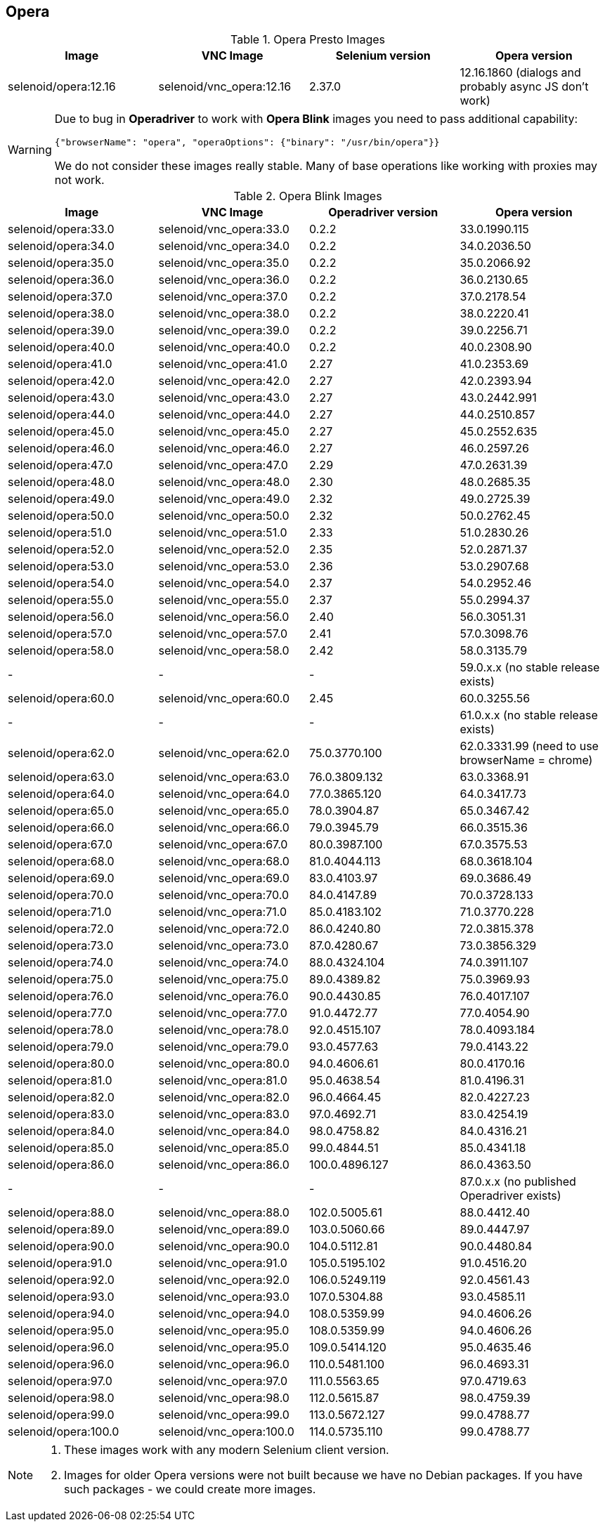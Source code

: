 == Opera

.Opera Presto Images
|===
| Image | VNC Image | Selenium version | Opera version

| selenoid/opera:12.16 | selenoid/vnc_opera:12.16 | 2.37.0 | 12.16.1860 (dialogs and probably async JS don't work)
|===

[WARNING]
====
Due to bug in *Operadriver* to work with *Opera Blink* images you need to pass additional capability:
[source,javascript]
{"browserName": "opera", "operaOptions": {"binary": "/usr/bin/opera"}}

We do not consider these images really stable. Many of base operations like working with proxies may not work.
====

.Opera Blink Images
|===
| Image | VNC Image | Operadriver version | Opera version

| selenoid/opera:33.0 | selenoid/vnc_opera:33.0 | 0.2.2 | 33.0.1990.115
| selenoid/opera:34.0 | selenoid/vnc_opera:34.0 | 0.2.2 | 34.0.2036.50
| selenoid/opera:35.0 | selenoid/vnc_opera:35.0 | 0.2.2 | 35.0.2066.92
| selenoid/opera:36.0 | selenoid/vnc_opera:36.0 | 0.2.2 | 36.0.2130.65
| selenoid/opera:37.0 | selenoid/vnc_opera:37.0 | 0.2.2 | 37.0.2178.54
| selenoid/opera:38.0 | selenoid/vnc_opera:38.0 | 0.2.2 | 38.0.2220.41
| selenoid/opera:39.0 | selenoid/vnc_opera:39.0 | 0.2.2 | 39.0.2256.71
| selenoid/opera:40.0 | selenoid/vnc_opera:40.0 | 0.2.2 | 40.0.2308.90
| selenoid/opera:41.0 | selenoid/vnc_opera:41.0 | 2.27 | 41.0.2353.69
| selenoid/opera:42.0 | selenoid/vnc_opera:42.0 | 2.27 | 42.0.2393.94
| selenoid/opera:43.0 | selenoid/vnc_opera:43.0 | 2.27 | 43.0.2442.991
| selenoid/opera:44.0 | selenoid/vnc_opera:44.0 | 2.27 | 44.0.2510.857
| selenoid/opera:45.0 | selenoid/vnc_opera:45.0 | 2.27 | 45.0.2552.635
| selenoid/opera:46.0 | selenoid/vnc_opera:46.0 | 2.27 | 46.0.2597.26
| selenoid/opera:47.0 | selenoid/vnc_opera:47.0 | 2.29 | 47.0.2631.39
| selenoid/opera:48.0 | selenoid/vnc_opera:48.0 | 2.30 | 48.0.2685.35
| selenoid/opera:49.0 | selenoid/vnc_opera:49.0 | 2.32 | 49.0.2725.39
| selenoid/opera:50.0 | selenoid/vnc_opera:50.0 | 2.32 | 50.0.2762.45
| selenoid/opera:51.0 | selenoid/vnc_opera:51.0 | 2.33 | 51.0.2830.26
| selenoid/opera:52.0 | selenoid/vnc_opera:52.0 | 2.35 | 52.0.2871.37
| selenoid/opera:53.0 | selenoid/vnc_opera:53.0 | 2.36 | 53.0.2907.68
| selenoid/opera:54.0 | selenoid/vnc_opera:54.0 | 2.37 | 54.0.2952.46
| selenoid/opera:55.0 | selenoid/vnc_opera:55.0 | 2.37 | 55.0.2994.37
| selenoid/opera:56.0 | selenoid/vnc_opera:56.0 | 2.40 | 56.0.3051.31
| selenoid/opera:57.0 | selenoid/vnc_opera:57.0 | 2.41 | 57.0.3098.76
| selenoid/opera:58.0 | selenoid/vnc_opera:58.0 | 2.42 | 58.0.3135.79
| - | - | - | 59.0.x.x (no stable release exists)
| selenoid/opera:60.0 | selenoid/vnc_opera:60.0 | 2.45 | 60.0.3255.56
| - | - | - | 61.0.x.x (no stable release exists)
| selenoid/opera:62.0 | selenoid/vnc_opera:62.0 | 75.0.3770.100 | 62.0.3331.99 (need to use browserName = chrome)
| selenoid/opera:63.0 | selenoid/vnc_opera:63.0 | 76.0.3809.132 | 63.0.3368.91
| selenoid/opera:64.0 | selenoid/vnc_opera:64.0 | 77.0.3865.120 | 64.0.3417.73
| selenoid/opera:65.0 | selenoid/vnc_opera:65.0 | 78.0.3904.87 | 65.0.3467.42
| selenoid/opera:66.0 | selenoid/vnc_opera:66.0 | 79.0.3945.79 | 66.0.3515.36
| selenoid/opera:67.0 | selenoid/vnc_opera:67.0 | 80.0.3987.100 | 67.0.3575.53
| selenoid/opera:68.0 | selenoid/vnc_opera:68.0 | 81.0.4044.113 | 68.0.3618.104
| selenoid/opera:69.0 | selenoid/vnc_opera:69.0 | 83.0.4103.97 | 69.0.3686.49
| selenoid/opera:70.0 | selenoid/vnc_opera:70.0 | 84.0.4147.89 | 70.0.3728.133
| selenoid/opera:71.0 | selenoid/vnc_opera:71.0 | 85.0.4183.102 | 71.0.3770.228
| selenoid/opera:72.0 | selenoid/vnc_opera:72.0 | 86.0.4240.80 | 72.0.3815.378
| selenoid/opera:73.0 | selenoid/vnc_opera:73.0 | 87.0.4280.67 | 73.0.3856.329
| selenoid/opera:74.0 | selenoid/vnc_opera:74.0 | 88.0.4324.104 | 74.0.3911.107
| selenoid/opera:75.0 | selenoid/vnc_opera:75.0 | 89.0.4389.82 | 75.0.3969.93
| selenoid/opera:76.0 | selenoid/vnc_opera:76.0 | 90.0.4430.85 | 76.0.4017.107
| selenoid/opera:77.0 | selenoid/vnc_opera:77.0 | 91.0.4472.77 | 77.0.4054.90
| selenoid/opera:78.0 | selenoid/vnc_opera:78.0 | 92.0.4515.107 | 78.0.4093.184
| selenoid/opera:79.0 | selenoid/vnc_opera:79.0 | 93.0.4577.63 | 79.0.4143.22
| selenoid/opera:80.0 | selenoid/vnc_opera:80.0 | 94.0.4606.61 | 80.0.4170.16
| selenoid/opera:81.0 | selenoid/vnc_opera:81.0 | 95.0.4638.54 | 81.0.4196.31
| selenoid/opera:82.0 | selenoid/vnc_opera:82.0 | 96.0.4664.45 | 82.0.4227.23
| selenoid/opera:83.0 | selenoid/vnc_opera:83.0 | 97.0.4692.71 | 83.0.4254.19
| selenoid/opera:84.0 | selenoid/vnc_opera:84.0 | 98.0.4758.82 | 84.0.4316.21
| selenoid/opera:85.0 | selenoid/vnc_opera:85.0 | 99.0.4844.51 | 85.0.4341.18
| selenoid/opera:86.0 | selenoid/vnc_opera:86.0 | 100.0.4896.127 | 86.0.4363.50
| - | - | - | 87.0.x.x (no published Operadriver exists)
| selenoid/opera:88.0 | selenoid/vnc_opera:88.0 | 102.0.5005.61 | 88.0.4412.40
| selenoid/opera:89.0 | selenoid/vnc_opera:89.0 | 103.0.5060.66 | 89.0.4447.97
| selenoid/opera:90.0 | selenoid/vnc_opera:90.0 | 104.0.5112.81 | 90.0.4480.84
| selenoid/opera:91.0 | selenoid/vnc_opera:91.0 | 105.0.5195.102 | 91.0.4516.20
| selenoid/opera:92.0 | selenoid/vnc_opera:92.0 | 106.0.5249.119 | 92.0.4561.43
| selenoid/opera:93.0 | selenoid/vnc_opera:93.0 | 107.0.5304.88 | 93.0.4585.11
| selenoid/opera:94.0 | selenoid/vnc_opera:94.0 | 108.0.5359.99 | 94.0.4606.26
| selenoid/opera:95.0 | selenoid/vnc_opera:95.0 | 108.0.5359.99 | 94.0.4606.26
| selenoid/opera:96.0 | selenoid/vnc_opera:95.0 | 109.0.5414.120 | 95.0.4635.46
| selenoid/opera:96.0 | selenoid/vnc_opera:96.0 | 110.0.5481.100 | 96.0.4693.31
| selenoid/opera:97.0 | selenoid/vnc_opera:97.0 | 111.0.5563.65 | 97.0.4719.63
| selenoid/opera:98.0 | selenoid/vnc_opera:98.0 | 112.0.5615.87 | 98.0.4759.39
| selenoid/opera:99.0 | selenoid/vnc_opera:99.0 | 113.0.5672.127 | 99.0.4788.77
| selenoid/opera:100.0 | selenoid/vnc_opera:100.0 | 114.0.5735.110 | 99.0.4788.77
|===

[NOTE]
====
. These images work with any modern Selenium client version.
. Images for older Opera versions were not built because we have no Debian packages. If you have such packages - we could create more images.
====
